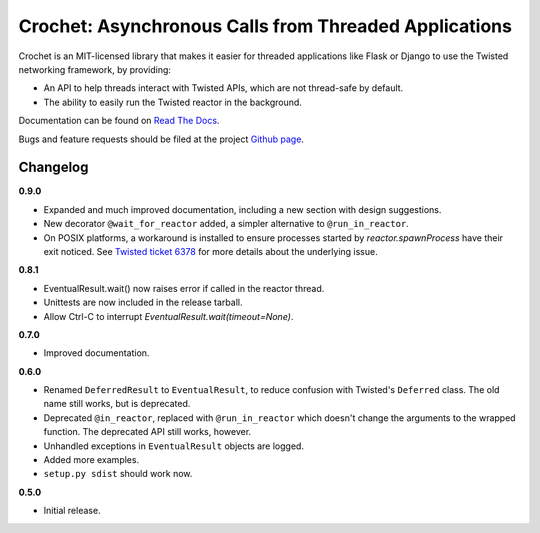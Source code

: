 Crochet: Asynchronous Calls from Threaded Applications
======================================================

Crochet is an MIT-licensed library that makes it easier for threaded
applications like Flask or Django to use the Twisted networking framework, by
providing:

* An API to help threads interact with Twisted APIs, which are not thread-safe
  by default.
* The ability to easily run the Twisted reactor in the background.

.. image:: https://travis-ci.org/itamarst/crochet.png?branch=master
           :target: http://travis-ci.org/itamarst/crochet
           :alt: Build Status


Documentation can be found on `Read The Docs`_.

Bugs and feature requests should be filed at the project `Github page`_.

.. _Read the Docs: https://crochet.readthedocs.org/
.. _Github page: https://github.com/itamarst/crochet/


Changelog
---------

**0.9.0**

* Expanded and much improved documentation, including a new section with
  design suggestions.
* New decorator ``@wait_for_reactor`` added, a simpler alternative to
  ``@run_in_reactor``.
* On POSIX platforms, a workaround is installed to ensure processes started by
  `reactor.spawnProcess` have their exit noticed. See `Twisted ticket 6378`_
  for more details about the underlying issue.

.. _Twisted ticket 6378: http://tm.tl/6738

**0.8.1**

* EventualResult.wait() now raises error if called in the reactor thread.
* Unittests are now included in the release tarball.
* Allow Ctrl-C to interrupt `EventualResult.wait(timeout=None)`.

**0.7.0**

* Improved documentation.

**0.6.0**

* Renamed ``DeferredResult`` to ``EventualResult``, to reduce confusion with
  Twisted's ``Deferred`` class. The old name still works, but is deprecated.
* Deprecated ``@in_reactor``, replaced with ``@run_in_reactor`` which doesn't
  change the arguments to the wrapped function. The deprecated API still works,
  however.
* Unhandled exceptions in ``EventualResult`` objects are logged.
* Added more examples.
* ``setup.py sdist`` should work now.

**0.5.0**

* Initial release.
